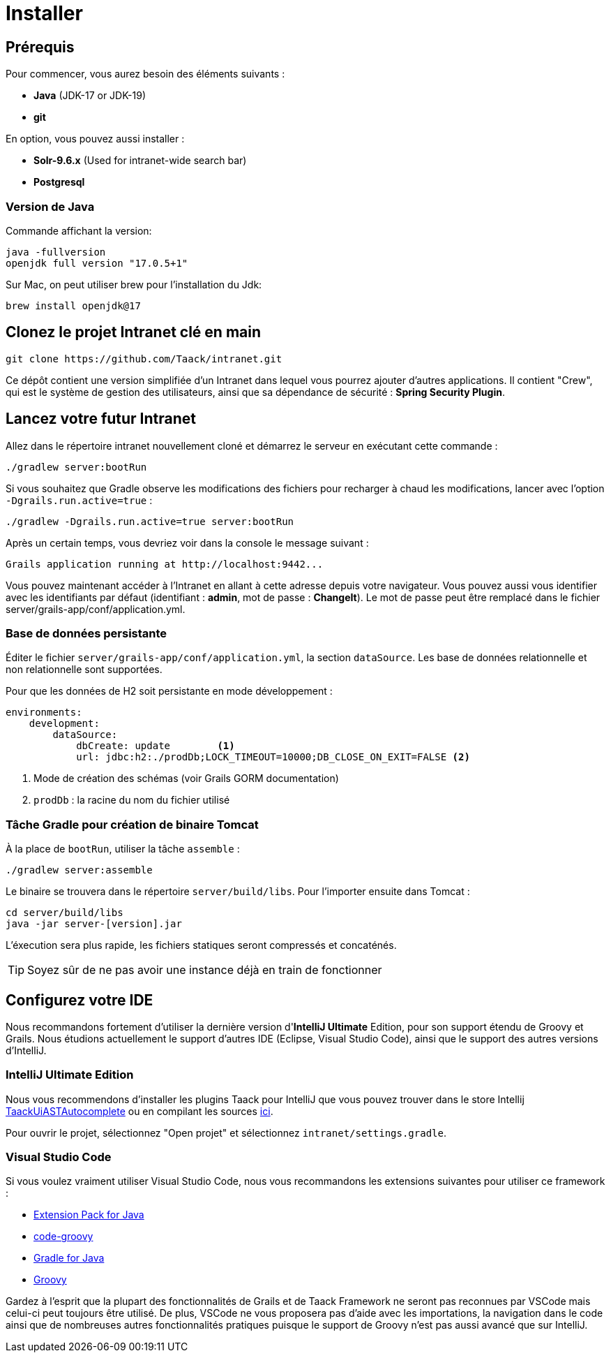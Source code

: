 = Installer

== Prérequis

Pour commencer, vous aurez besoin des éléments suivants :

* *Java* (JDK-17 or JDK-19)
* *git*

En option, vous pouvez aussi installer :

* *Solr-9.6.x* (Used for intranet-wide search bar)
* *Postgresql*

=== Version de Java

Commande affichant la version:

[sh]
----
java -fullversion
openjdk full version "17.0.5+1"
----

Sur Mac, on peut utiliser brew pour l'installation du Jdk:

[sh]
----
brew install openjdk@17
----


== Clonez le projet Intranet clé en main

[,bash]
----
git clone https://github.com/Taack/intranet.git
----

Ce dépôt contient une version simplifiée d'un Intranet dans lequel vous pourrez ajouter d'autres applications. Il contient "Crew", qui est le système de gestion des utilisateurs, ainsi que sa dépendance de sécurité : *Spring Security Plugin*.

== Lancez votre futur Intranet

Allez dans le répertoire intranet nouvellement cloné et démarrez le serveur en exécutant cette commande :

[,bash]
----
./gradlew server:bootRun
----

Si vous souhaitez que Gradle observe les modifications des fichiers pour recharger à chaud les modifications, lancer avec l'option `-Dgrails.run.active=true` :

[,bash]
----
./gradlew -Dgrails.run.active=true server:bootRun
----

Après un certain temps, vous devriez voir dans la console le message suivant :

[,bash]
----
Grails application running at http://localhost:9442...
----

Vous pouvez maintenant accéder à l'Intranet en allant à cette adresse depuis votre navigateur. Vous pouvez aussi vous identifier avec les identifiants par défaut (identifiant : *admin*, mot de passe : *ChangeIt*). Le mot de passe peut être remplacé dans le fichier server/grails-app/conf/application.yml.

=== Base de données persistante

Éditer le fichier `server/grails-app/conf/application.yml`, la section `dataSource`. Les base de données relationnelle et non relationnelle sont supportées.

Pour que les données de H2 soit persistante en mode développement :

[source,yaml]
----
environments:
    development:
        dataSource:
            dbCreate: update        <1>
            url: jdbc:h2:./prodDb;LOCK_TIMEOUT=10000;DB_CLOSE_ON_EXIT=FALSE <2>
----

<1> Mode de création des schémas (voir Grails GORM documentation)
<2> `prodDb` : la racine du nom du fichier utilisé

=== Tâche Gradle pour création de binaire Tomcat

À la place de `bootRun`, utiliser la tâche `assemble` :

[source,bash]
----
./gradlew server:assemble
----

Le binaire se trouvera dans le répertoire  `server/build/libs`. Pour l'importer ensuite dans Tomcat :

[source,bash]
----
cd server/build/libs
java -jar server-[version].jar
----

L'éxecution sera plus rapide, les fichiers statiques seront compressés et concaténés.

TIP: Soyez sûr de ne pas avoir une instance déjà en train de fonctionner


== Configurez votre IDE

Nous recommandons fortement d'utiliser la dernière version d'*IntelliJ Ultimate* Edition, pour son support étendu de Groovy et Grails. Nous étudions actuellement le support d'autres IDE (Eclipse, Visual Studio Code), ainsi que le support des autres versions d'IntelliJ.

=== IntelliJ Ultimate Edition

Nous vous recommendons d'installer les plugins Taack pour IntelliJ que vous pouvez trouver dans le store Intellij https://plugins.jetbrains.com/plugin/20792-taackuiastautocomplete[TaackUiASTAutocomplete] ou en compilant les sources https://github.com/Taack/infra/releases/tag/v0.1[ici].

Pour ouvrir le projet, sélectionnez "Open projet" et sélectionnez `intranet/settings.gradle`.

=== Visual Studio Code

Si vous voulez vraiment utiliser Visual Studio Code, nous vous recommandons les extensions suivantes pour utiliser ce framework :

* https://marketplace.visualstudio.com/items?itemName=vscjava.vscode-java-pack[Extension Pack for Java]
* https://marketplace.visualstudio.com/items?itemName=marlon407.code-groovy[code-groovy]
* https://marketplace.visualstudio.com/items?itemName=vscjava.vscode-gradle[Gradle for Java]
* https://marketplace.visualstudio.com/items?itemName=MellowMarshmallow.groovy[Groovy]

Gardez à l'esprit que la plupart des fonctionnalités de Grails et de Taack Framework ne seront pas reconnues par VSCode mais celui-ci peut toujours être utilisé. De plus, VSCode ne vous proposera pas d'aide avec les importations, la navigation dans le code ainsi que de nombreuses autres fonctionnalités pratiques puisque le support de Groovy n'est pas aussi avancé que sur IntelliJ.
